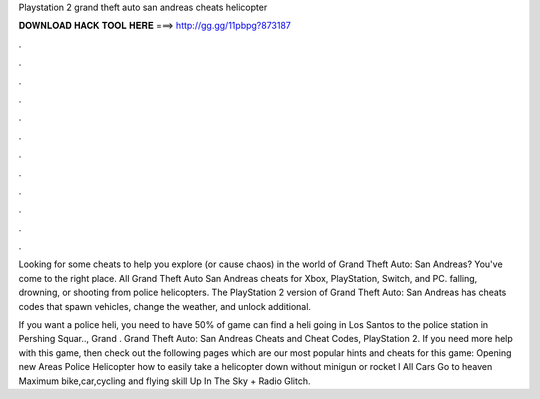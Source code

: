 Playstation 2 grand theft auto san andreas cheats helicopter



𝐃𝐎𝐖𝐍𝐋𝐎𝐀𝐃 𝐇𝐀𝐂𝐊 𝐓𝐎𝐎𝐋 𝐇𝐄𝐑𝐄 ===> http://gg.gg/11pbpg?873187



.



.



.



.



.



.



.



.



.



.



.



.

Looking for some cheats to help you explore (or cause chaos) in the world of Grand Theft Auto: San Andreas? You've come to the right place. All Grand Theft Auto San Andreas cheats for Xbox, PlayStation, Switch, and PC. falling, drowning, or shooting from police helicopters. The PlayStation 2 version of Grand Theft Auto: San Andreas has cheats codes that spawn vehicles, change the weather, and unlock additional.

If you want a police heli, you need to have 50% of game  can find a heli going in Los Santos to the police station in Pershing Squar.., Grand . Grand Theft Auto: San Andreas Cheats and Cheat Codes, PlayStation 2. If you need more help with this game, then check out the following pages which are our most popular hints and cheats for this game: Opening new Areas Police Helicopter how to easily take a helicopter down without minigun or rocket l All Cars Go to heaven Maximum bike,car,cycling and flying skill Up In The Sky + Radio Glitch.
